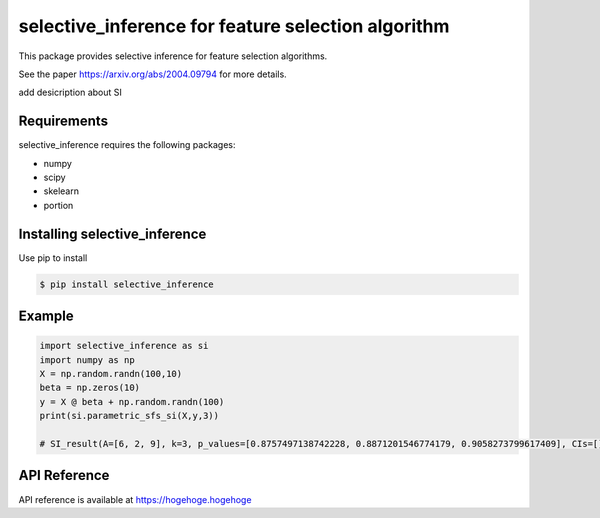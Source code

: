 selective_inference for feature selection algorithm
===================================================

This package provides selective inference for feature selection algorithms.

See the paper https://arxiv.org/abs/2004.09794 for more details.

add desicription about SI

============
Requirements
============
selective_inference requires the following packages:

* numpy
* scipy
* skelearn
* portion

==============================
Installing selective_inference
==============================
Use pip to install 

.. code-block:: console
    
    $ pip install selective_inference

=======
Example
=======

.. code-block:: python

    import selective_inference as si
    import numpy as np
    X = np.random.randn(100,10)
    beta = np.zeros(10)
    y = X @ beta + np.random.randn(100)
    print(si.parametric_sfs_si(X,y,3))

    # SI_result(A=[6, 2, 9], k=3, p_values=[0.8757497138742228, 0.8871201546774179, 0.9058273799617409], CIs=[])

=============
API Reference
=============
API reference is available at https://hogehoge.hogehoge